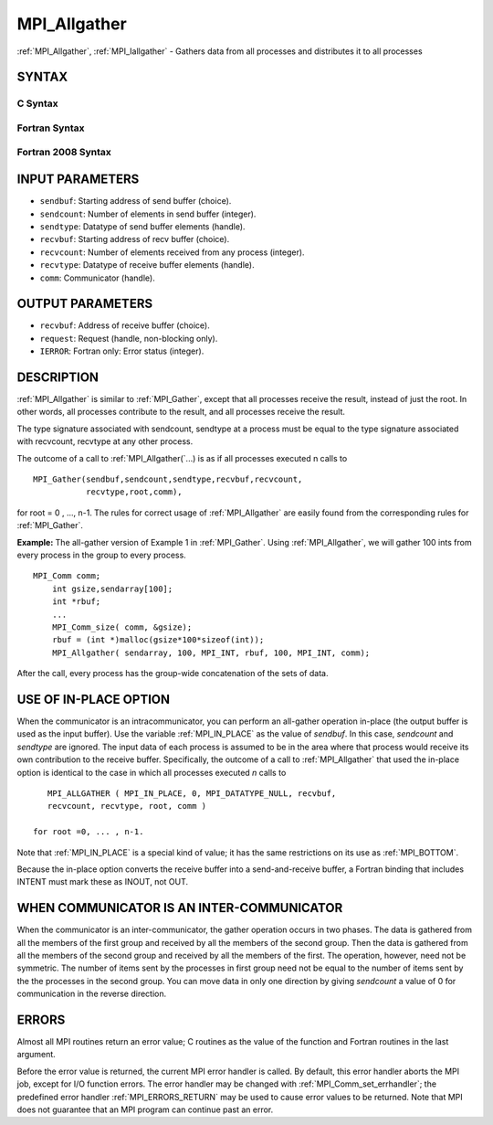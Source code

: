 .. _MPI_Allgather:

MPI_Allgather
~~~~~~~~~~~~~

:ref:`MPI_Allgather`, :ref:`MPI_Iallgather` - Gathers data from all processes and
distributes it to all processes

SYNTAX
======

C Syntax
--------

.. code-block:: c
   :linenos:

   #include <mpi.h>
   int MPI_Allgather(const void *sendbuf, int  sendcount,
   	 MPI_Datatype sendtype, void *recvbuf, int recvcount,
   	 MPI_Datatype recvtype, MPI_Comm comm)

   int MPI_Iallgather(const void *sendbuf, int  sendcount,
   	 MPI_Datatype sendtype, void *recvbuf, int recvcount,
   	 MPI_Datatype recvtype, MPI_Comm comm, MPI_Request *request)

Fortran Syntax
--------------

.. code-block:: fortran
   :linenos:

   USE MPI
   ! or the older form: INCLUDE 'mpif.h'
   MPI_ALLGATHER(SENDBUF, SENDCOUNT, SENDTYPE, RECVBUF, RECVCOUNT,
   		RECVTYPE, COMM, IERROR)
   	<type>	SENDBUF (*), RECVBUF (*)
   	INTEGER	SENDCOUNT, SENDTYPE, RECVCOUNT, RECVTYPE, COMM,
   	INTEGER	IERROR

   MPI_IALLGATHER(SENDBUF, SENDCOUNT, SENDTYPE, RECVBUF, RECVCOUNT,
   		RECVTYPE, COMM, REQUEST, IERROR)
   	<type>	SENDBUF(*), RECVBUF (*)
   	INTEGER	SENDCOUNT, SENDTYPE, RECVCOUNT, RECVTYPE, COMM
   	INTEGER	REQUEST, IERROR

Fortran 2008 Syntax
-------------------

.. code-block:: fortran
   :linenos:

   USE mpi_f08
   MPI_Allgather(sendbuf, sendcount, sendtype, recvbuf, recvcount, recvtype,
   		comm, ierror)
   	TYPE(*), DIMENSION(..), INTENT(IN) :: sendbuf
   	TYPE(*), DIMENSION(..) :: recvbuf
   	INTEGER, INTENT(IN) :: sendcount, recvcount
   	TYPE(MPI_Datatype), INTENT(IN) :: sendtype, recvtype
   	TYPE(MPI_Comm), INTENT(IN) :: comm
   	INTEGER, OPTIONAL, INTENT(OUT) :: ierror

   MPI_Iallgather(sendbuf, sendcount, sendtype, recvbuf, recvcount, recvtype,
   		comm, request, ierror)
   	TYPE(*), DIMENSION(..), INTENT(IN), ASYNCHRONOUS :: sendbuf
   	TYPE(*), DIMENSION(..), ASYNCHRONOUS :: recvbuf
   	INTEGER, INTENT(IN) :: sendcount, recvcount
   	TYPE(MPI_Datatype), INTENT(IN) :: sendtype, recvtype
   	TYPE(MPI_Comm), INTENT(IN) :: comm
   	TYPE(MPI_Request), INTENT(OUT) :: request
   	INTEGER, OPTIONAL, INTENT(OUT) :: ierror

INPUT PARAMETERS
================

* ``sendbuf``: Starting address of send buffer (choice). 

* ``sendcount``: Number of elements in send buffer (integer). 

* ``sendtype``: Datatype of send buffer elements (handle). 

* ``recvbuf``: Starting address of recv buffer (choice). 

* ``recvcount``: Number of elements received from any process (integer). 

* ``recvtype``: Datatype of receive buffer elements (handle). 

* ``comm``: Communicator (handle). 

OUTPUT PARAMETERS
=================

* ``recvbuf``: Address of receive buffer (choice). 

* ``request``: Request (handle, non-blocking only). 

* ``IERROR``: Fortran only: Error status (integer). 

DESCRIPTION
===========

:ref:`MPI_Allgather` is similar to :ref:`MPI_Gather`, except that all processes
receive the result, instead of just the root. In other words, all
processes contribute to the result, and all processes receive the
result.

The type signature associated with sendcount, sendtype at a process must
be equal to the type signature associated with recvcount, recvtype at
any other process.

The outcome of a call to :ref:`MPI_Allgather(`...) is as if all processes
executed n calls to

::

     MPI_Gather(sendbuf,sendcount,sendtype,recvbuf,recvcount,
                recvtype,root,comm),

for root = 0 , ..., n-1. The rules for correct usage of :ref:`MPI_Allgather`
are easily found from the corresponding rules for :ref:`MPI_Gather`.

**Example:** The all-gather version of Example 1 in :ref:`MPI_Gather`. Using
:ref:`MPI_Allgather`, we will gather 100 ints from every process in the group
to every process.

::

   MPI_Comm comm;
       int gsize,sendarray[100];
       int *rbuf;
       ...
       MPI_Comm_size( comm, &gsize);
       rbuf = (int *)malloc(gsize*100*sizeof(int));
       MPI_Allgather( sendarray, 100, MPI_INT, rbuf, 100, MPI_INT, comm);

After the call, every process has the group-wide concatenation of the
sets of data.

USE OF IN-PLACE OPTION
======================

When the communicator is an intracommunicator, you can perform an
all-gather operation in-place (the output buffer is used as the input
buffer). Use the variable :ref:`MPI_IN_PLACE` as the value of *sendbuf*. In
this case, *sendcount* and *sendtype* are ignored. The input data of
each process is assumed to be in the area where that process would
receive its own contribution to the receive buffer. Specifically, the
outcome of a call to :ref:`MPI_Allgather` that used the in-place option is
identical to the case in which all processes executed *n* calls to

::

      MPI_ALLGATHER ( MPI_IN_PLACE, 0, MPI_DATATYPE_NULL, recvbuf,
      recvcount, recvtype, root, comm )

   for root =0, ... , n-1.

Note that :ref:`MPI_IN_PLACE` is a special kind of value; it has the same
restrictions on its use as :ref:`MPI_BOTTOM`.

Because the in-place option converts the receive buffer into a
send-and-receive buffer, a Fortran binding that includes INTENT must
mark these as INOUT, not OUT.

WHEN COMMUNICATOR IS AN INTER-COMMUNICATOR
==========================================

When the communicator is an inter-communicator, the gather operation
occurs in two phases. The data is gathered from all the members of the
first group and received by all the members of the second group. Then
the data is gathered from all the members of the second group and
received by all the members of the first. The operation, however, need
not be symmetric. The number of items sent by the processes in first
group need not be equal to the number of items sent by the the processes
in the second group. You can move data in only one direction by giving
*sendcount* a value of 0 for communication in the reverse direction.

ERRORS
======

Almost all MPI routines return an error value; C routines as the value
of the function and Fortran routines in the last argument.

Before the error value is returned, the current MPI error handler is
called. By default, this error handler aborts the MPI job, except for
I/O function errors. The error handler may be changed with
:ref:`MPI_Comm_set_errhandler`; the predefined error handler :ref:`MPI_ERRORS_RETURN`
may be used to cause error values to be returned. Note that MPI does not
guarantee that an MPI program can continue past an error.


.. seealso:: | :ref:`MPI_Allgatherv` | :ref:`MPI_Gather` 
